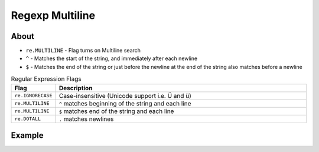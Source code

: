 ****************
Regexp Multiline
****************

About
=====
* ``re.MULTILINE`` - Flag turns on Multiline search
* ``^`` - Matches the start of the string, and immediately after each newline
* ``$`` - Matches the end of the string or just before the newline at the end of the string also matches before a newline

.. csv-table:: Regular Expression Flags
    :widths: 15, 85
    :header: "Flag", "Description"

    "``re.IGNORECASE``", "Case-insensitive (Unicode support i.e. Ü and ü)"
    "``re.MULTILINE``",  "``^`` matches beginning of the string and each line"
    "``re.MULTILINE``",  "``$`` matches end of the string and each line"
    "``re.DOTALL``",     "``.`` matches newlines"


Example
=======
.. code-block:: python
    :caption: Usage of regexp

    import re


    PATTERN = r'[A-Z]{2,10}-[0-9]{1,6}'
    TEXT = """
    MYPROJ-1337 Fixed inspectdb crash;
    MYPROJ-997 Remove commented out code
    """

    re.findall(PATTERN, TEXT)
    # []

    re.findall(PATTERN, TEXT, flags=re.MULTILINE)
    # ['MYPROJ-1337', 'MYPROJ-997']
